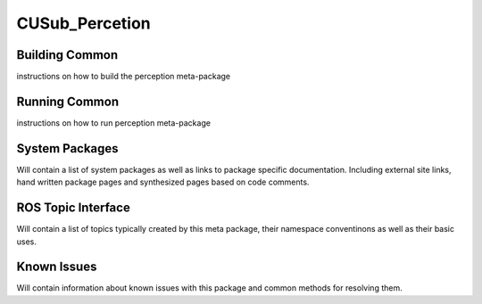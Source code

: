 ***************
CUSub_Percetion
***************



Building Common
###############

instructions on how to build the perception meta-package


Running Common
##############

instructions on how to run perception meta-package

System Packages
###############

Will contain a list of system packages as well as links to package specific documentation. Including external site links, hand written package pages and synthesized pages based on code comments.



ROS Topic Interface
###################

Will contain a list of topics typically created by this meta package, their namespace conventinons as well as their basic uses.


Known Issues
############

Will contain information about known issues with this package and common methods for resolving them.